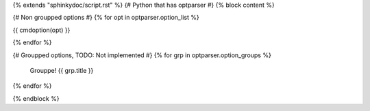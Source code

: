 {% extends "sphinkydoc/script.rst" %}
{# Python that has optparser #}
{% block content %}

.. program:: {{ script_name }}

{# Non groupped options #}
{% for opt in optparser.option_list %}

{{ cmdoption(opt) }}
	
{% endfor %}


{# Groupped options, TODO: Not implemented #}
{% for grp in optparser.option_groups %}
	Grouppe!
	{{ grp.title }}
{% endfor %}

{% endblock %}
